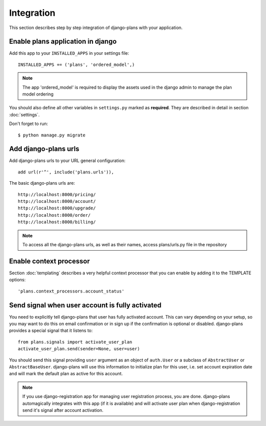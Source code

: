 Integration
===========

This section describes step by step integration of django-plans with your application.


Enable plans application in django
----------------------------------

Add this app to your ``INSTALLED_APPS`` in your settings file::

    INSTALLED_APPS += ('plans', 'ordered_model',)

.. note::
    
    The app 'ordered_model' is required to display the assets used in the django admin to manage the plan model ordering

You should also define all other variables in ``settings.py`` marked as **required**.
They are described in detail in section :doc:`settings`.

Don't forget to run::

    $ python manage.py migrate

Add django-plans urls
---------------------
Add django-plans urls to your URL general configuration::

    add url(r'^', include('plans.urls')),

The basic django-plans urls are::

    http://localhost:8000/pricing/
    http://localhost:8000/account/
    http://localhost:8000/upgrade/
    http://localhost:8000/order/
    http://localhost:8000/billing/

.. note::

    To access all the django-plans urls, as well as their names, access plans/urls.py file in the repository

Enable context processor
-------------------------
Section :doc:`templating` describes a very helpful context processor that you can enable by adding it to the TEMPLATE options::

        'plans.context_processors.account_status'


Send signal when user account is fully activated
------------------------------------------------

You need to explicitly tell django-plans that user has fully activated account. This can vary depending on your setup, so you may want to do this on email confirmation or in sign up if the confirmation is optional or disabled. django-plans provides a special signal that it listens to::

    from plans.signals import activate_user_plan
    activate_user_plan.send(sender=None, user=user)

You should send this signal providing ``user`` argument as an object of ``auth.User`` or a subclass of ``AbstractUser`` or ``AbstractBaseUser``. django-plans will use this information to initialize plan for this user, i.e. set account expiration date and will mark the default plan as active for this account.

.. note::

    If you use django-registration app for managing user registration process,
    you are done. django-plans automagically integrates with this app
    (if it is available) and will activate user plan when django-registration
    send it's signal after account activation.
